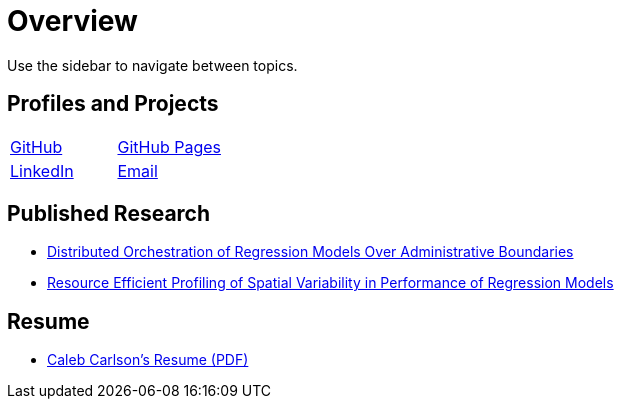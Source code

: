 = Overview

Use the sidebar to navigate between topics.

== Profiles and Projects

[cols="^1,^1"]
|===
|https://github.com/inf0rmatiker[GitHub]
|https://inf0rmatiker.github.io/[GitHub Pages]

|https://www.linkedin.com/in/inf0rmatiker/[LinkedIn]
|mailto:ccarlson355@gmail.com[Email]
|===

== Published Research

* https://dl.acm.org/doi/10.1145/3492324.3494164[Distributed Orchestration of Regression Models Over Administrative Boundaries]
* https://ieeexplore.ieee.org/abstract/document/10020602[Resource Efficient Profiling of Spatial Variability in Performance of Regression Models]

== Resume

* https://github.com/inf0rmatiker/resume/releases/download/v1.0.0/caleb_carlson_resume.pdf[Caleb Carlson's Resume (PDF)]
